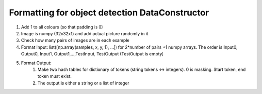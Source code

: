 
Formatting for object detection DataConstructor
----------------------------------------------

#. Add 1 to all colours (so that padding is 0)
#. Image is numpy (32x32x1) and add actual picture randomly in it
#. Check how many pairs of images are in each example
#. Format Input: list([np.array(samples, x, y, 1), ...]) for 2*number of pairs +1 numpy arrays. The order is Input0, Output0, Input1, Output1,...,TestInput, TestOutput (TestOutput is empty)
#. Format Output:
    #. Make two hash tables for dictionary of tokens (string tokens <-> integers). 0 is masking. Start token, end token must exist.
    #. The output is either a string or a list of integer
